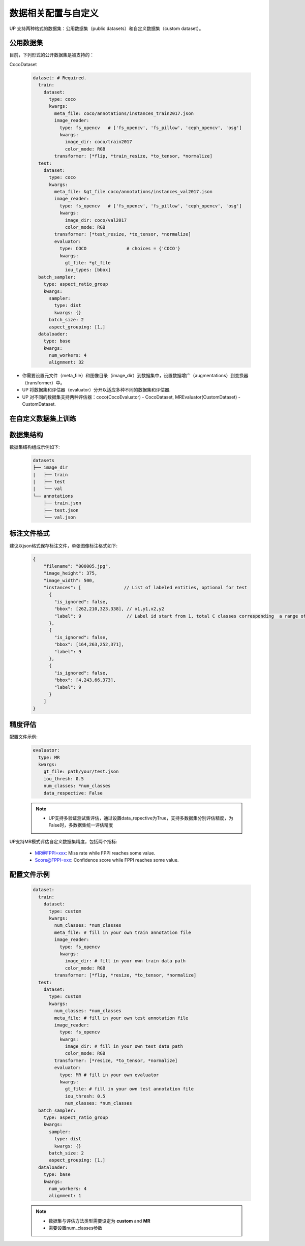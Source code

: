 数据相关配置与自定义
====================

UP 支持两种格式的数据集：公用数据集（public datasets）和自定义数据集（custom dataset）。

公用数据集
----------

目前，下列形式的公开数据集是被支持的：

CocoDataset

  .. code-block:: yaml

    dataset: # Required.
      train:
        dataset:
          type: coco
          kwargs:
            meta_file: coco/annotations/instances_train2017.json
            image_reader:
              type: fs_opencv   # ['fs_opencv', 'fs_pillow', 'ceph_opencv', 'osg']
              kwargs:
                image_dir: coco/train2017
                color_mode: RGB
            transformer: [*flip, *train_resize, *to_tensor, *normalize]
      test:
        dataset:
          type: coco
          kwargs:
            meta_file: &gt_file coco/annotations/instances_val2017.json
            image_reader:
              type: fs_opencv   # ['fs_opencv', 'fs_pillow', 'ceph_opencv', 'osg']
              kwargs:
                image_dir: coco/val2017
                color_mode: RGB
            transformer: [*test_resize, *to_tensor, *normalize]
            evaluator:
              type: COCO               # choices = {'COCO'}
              kwargs:
                gt_file: *gt_file
                iou_types: [bbox]
      batch_sampler:
        type: aspect_ratio_group
        kwargs:
          sampler:
            type: dist
            kwargs: {}
          batch_size: 2
          aspect_grouping: [1,]
      dataloader:
        type: base
        kwargs:
          num_workers: 4
          alignment: 32

* 你需要设置元文件（meta_file）和图像目录（image_dir）到数据集中，设置数据增广（augmentations）到变换器（transformer）中。
* UP 将数据集和评估器（evaluator）分开以适应多种不同的数据集和评估器.
* UP 对不同的数据集支持两种评估器：coco(CocoEvaluator) - CocoDataset, MREvaluator(CustomDataset) - CustomDataset.

在自定义数据集上训练
--------------------

数据集结构
----------

数据集结构组成示例如下:

  .. code-block:: bash

    datasets 
    ├── image_dir 
    |   ├── train 
    |   ├── test 
    |   └── val 
    └── annotations     
        ├── train.json     
        ├── test.json     
        └── val.json

标注文件格式
------------

建议以json格式保存标注文件，单张图像标注格式如下:

  .. code-block:: yaml

    {
        "filename": "000005.jpg",
        "image_height": 375,
        "image_width": 500,
        "instances": [                // List of labeled entities, optional for test
          {
            "is_ignored": false,
            "bbox": [262,210,323,338], // x1,y1,x2,y2
            "label": 9                 // Label id start from 1, total C classes corresponding  a range of [1, 2, ..., C]
          },
          {
            "is_ignored": false,
            "bbox": [164,263,252,371],
            "label": 9
          },
          {
            "is_ignored": false,
            "bbox": [4,243,66,373],
            "label": 9
          }    
        ]
    }

精度评估
--------

配置文件示例:

  .. code-block:: yaml

    evaluator:
      type: MR
      kwargs:
        gt_file: path/your/test.json
        iou_thresh: 0.5
        num_classes: *num_classes
        data_respective: False

  .. note::

    * UP支持多验证\测试集评估，通过设置data_repective为True，支持多数据集分别评估精度，为False时，多数据集统一评估精度

UP支持MR模式评估自定义数据集精度，包括两个指标:

  * MR@FPPI=xxx: Miss rate while FPPI reaches some value.
  * Score@FPPI=xxx: Confidence score while FPPI reaches some value.

配置文件示例
------------

  .. code-block:: yaml

    dataset:
      train:
        dataset:
          type: custom
          kwargs:
            num_classes: *num_classes
            meta_file: # fill in your own train annotation file
            image_reader:
              type: fs_opencv
              kwargs:
                image_dir: # fill in your own train data path
                color_mode: RGB
            transformer: [*flip, *resize, *to_tensor, *normalize]
      test:
        dataset:
          type: custom
          kwargs:
            num_classes: *num_classes
            meta_file: # fill in your own test annotation file 
            image_reader:
              type: fs_opencv
              kwargs:
                image_dir: # fill in your own test data path  
                color_mode: RGB
            transformer: [*resize, *to_tensor, *normalize]
            evaluator:
              type: MR # fill in your own evaluator
              kwargs:
                gt_file: # fill in your own test annotation file
                iou_thresh: 0.5
                num_classes: *num_classes
      batch_sampler:
        type: aspect_ratio_group
        kwargs:
          sampler:
            type: dist
            kwargs: {}
          batch_size: 2
          aspect_grouping: [1,]
      dataloader:
        type: base
        kwargs:
          num_workers: 4
          alignment: 1

  .. note::

    * 数据集与评估方法类型需要设定为 **custom** and **MR**
    * 需要设置num_classes参数
